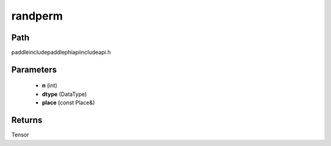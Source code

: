 .. _en_api_paddle_experimental_randperm:

randperm
-------------------------------

.. cpp:function:: Tensor randperm ( int n , DataType dtype , const Place & place = { } ) ;



Path
:::::::::::::::::::::
paddle\include\paddle\phi\api\include\api.h

Parameters
:::::::::::::::::::::
	- **n** (int)
	- **dtype** (DataType)
	- **place** (const Place&)

Returns
:::::::::::::::::::::
Tensor
